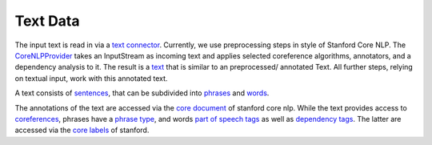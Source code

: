Text Data
================


The input text is read in via a `text connector <https://github.com/ArDoCo/Core/blob/main/text-provider/src/main/java/edu/kit/kastel/mcse/ardoco/core/text/providers/ITextConnector.java>`_.
Currently, we use preprocessing steps in style of Stanford Core NLP.
The `CoreNLPProvider <https://github.com/ArDoCo/Core/blob/main/text-provider/src/main/java/edu/kit/kastel/mcse/ardoco/core/text/providers/corenlp/CoreNLPProvider.java>`_ takes an InputStream as incoming text and applies selected coreference algorithms, annotators, and a dependency analysis to it.
The result is a `text <https://github.com/ArDoCo/Core/blob/main/common/src/main/java/edu/kit/kastel/mcse/ardoco/core/api/data/text/IText.java>`_ that is similar to an preprocessed/ annotated Text.
All further steps, relying on textual input, work with this annotated text.

A text consists of `sentences <https://github.com/ArDoCo/Core/blob/main/common/src/main/java/edu/kit/kastel/mcse/ardoco/core/api/data/text/ISentence.java>`_, that can be subdivided into `phrases <https://github.com/ArDoCo/Core/blob/main/common/src/main/java/edu/kit/kastel/mcse/ardoco/core/api/data/text/IPhrase.java>`_ and `words <https://github.com/ArDoCo/Core/blob/main/common/src/main/java/edu/kit/kastel/mcse/ardoco/core/api/data/text/IWord.java>`_.

The annotations of the text are accessed via the `core document <https://nlp.stanford.edu/nlp/javadoc/javanlp/edu/stanford/nlp/pipeline/CoreDocument.html>`_ of stanford core nlp.
While the text provides access to `coreferences <https://github.com/ArDoCo/Core/blob/main/common/src/main/java/edu/kit/kastel/mcse/ardoco/core/api/data/text/ICorefCluster.java>`_, phrases have a `phrase type <https://github.com/ArDoCo/Core/blob/main/common/src/main/java/edu/kit/kastel/mcse/ardoco/core/api/data/text/PhraseType.java>`_, and words `part of speech tags <https://github.com/ArDoCo/Core/blob/main/common/src/main/java/edu/kit/kastel/mcse/ardoco/core/api/data/text/POSTag.java>`_ as well as `dependency tags <https://github.com/ArDoCo/Core/blob/main/common/src/main/java/edu/kit/kastel/mcse/ardoco/core/api/data/text/DependencyTag.java>`_.
The latter are accessed via the `core labels <https://nlp.stanford.edu/nlp/javadoc/javanlp/edu/stanford/nlp/ling/CoreLabel.html>`_ of stanford.

.. uml::

    @startuml

    interface IText{
        getFirstWord() : IWord
        getLength() : int
        getWords() : Words[]
        getCorefClusters() : ICorefCluster[]
        getSentences() : ISentence[]
    }


    interface IPhrase{
        getSentenceNo() : int
        getSentence() : ISentence
        getText() : String
        getPhraseType() : PhraseType
        getContainedWords() : IWord[]
        isSubPhraseOf( IPhrase other) : boolean
        isSuperPhraseOf( IPhrase other) : boolean
    }

    interface ISentence{
        getSentenceNumber() : int
        getWords() : IWord[]
        getText() : String
        getPhrases() : IPhrase[]
    }

    interface IWord{
        getSentenceNo() : int
        getSentence() : ISentence
        getText() : String
        getPosTag() : POSTag
        getPreWord() : IWord
        getNextWord() : IWord
        getPosition() : int
        getLemma() : String
        getOutgoingDependencyWordsWithType( DependencyTag dependencyTag )
        getIncomingDependencyWordsWithType( DependencyTag dependencyTag )
    }

    enum DependencyTag{}

    enum POSTag {}

    enum PhraseType{}

    interface ITextConnector{
        getAnnotatedText() : IText
        getAnnotatedText( String textName ) : IText
    }

    class CoreNLPProvider{
        {static} COREF_ALGORITHMS : String[]
        {static} ANNOTATORS : String
        {static} DEPENDENCIES_ANNOTATION : String
        - text : InputStream
        - annotatedText : IText
    }

    class Text{
        - coreDocument : CoreDocument
        - sentences : ISentence[]
        - words : IWord[]
    }

    class Word{
        - token : CoreLabel
        - coreDocument : CoreDocument
        - index : int
        - preWord : IWord
        - nextWord : IWord
    }

    ITextConnector <|.d. CoreNLPProvider
    CoreNLPProvider -r-> IText
    IText <|.d. Text
    Text -r-> ISentence
    Text -[hidden]d- IWord

    Text -d-> IWord
    ISentence .d.> IPhrase
    IPhrase .l.> IWord
    ISentence ..> IWord

    IWord <|.d. Word
    IWord ..> POSTag
    IWord ..> DependencyTag
    IPhrase ..> PhraseType


    @enduml






